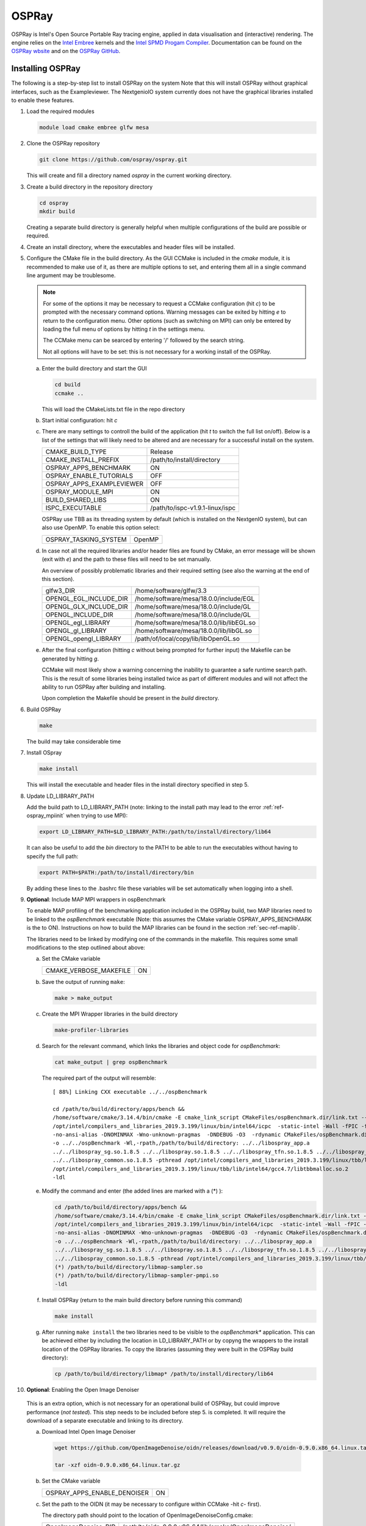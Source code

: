 .. _sec-ref-ospray:

OSPRay
======

OSPRay is Intel's Open Source Portable Ray tracing engine,
applied in data visualisation and (interactive) rendering.
The engine relies on the `Intel Embree 
<https://www.embree.org/>`_ kernels and the `Intel SPMD 
Progam Compiler <https://ispc.github.io/index.html>`_.
Documentation can be found on the `OSPRay wbsite 
<https://www.ospray.org/documentation.html>`_ and on the 
`OSPRay GitHub <https://github.com/ospray/OSPRay>`_.

Installing OSPRay
-----------------

The following is a step-by-step list to install OSPRay on the system
Note that this will install OSPRay without graphical interfaces,
such as the Exampleviewer. The NextgenioIO system currently does 
not have the graphical libraries installed to enable these features.

1. Load the required modules

   .. code:: bash

      module load cmake embree glfw mesa


2. Clone the OSPRay repository

   .. code:: bash

      git clone https://github.com/ospray/ospray.git 

   This will create and fill a directory named *ospray* in the
   current working directory.

3. Create a build directory in the repository directory

   .. code:: bash

      cd ospray
      mkdir build
 
   Creating a separate build directory is generally helpful when 
   multiple configurations of the build are possible or required.

4. Create an install directory, where the executables and header files
   will be installed.

5. Configure the CMake file in the build directory. As the GUI
   CCMake is included in the *cmake* module, it is recommended to make 
   use of it, as there are multiple options to set, and entering them all
   in a single command line argument may be troublesome.

   .. note::

      For some of the options it may be necessary to request a CCMake
      configuration (hit *c*) to be prompted with the necessary command 
      options. Warning messages can be exited by hitting *e* to return 
      to the configuration menu. Other options (such as switching on MPI)
      can only be entered by loading the full menu of options by hitting *t*
      in the settings menu.

      The CCMake menu can be searced by entering '/' followed by the search
      string.

      Not all options will have to be set: this is not necessary for a 
      working install of the OSPRay.

   a. Enter the build directory and start the GUI

      .. code:: bash

         cd build
         ccmake ..

      This will load the CMakeLists.txt file in the repo directory

   b. Start initial configuration: hit *c*

   c. There are many settings to controll the build of the application
      (hit *t* to switch the full list on/off). Below is a list of the 
      settings that will likely need to be altered and are necessary for
      a successful install on the system.

      ============================ =================================
      CMAKE_BUILD_TYPE              Release
      CMAKE_INSTALL_PREFIX          /path/to/install/directory
      OSPRAY_APPS_BENCHMARK         ON
      OSPRAY_ENABLE_TUTORIALS       OFF
      OSPRAY_APPS_EXAMPLEVIEWER     OFF
      OSPRAY_MODULE_MPI             ON
      BUILD_SHARED_LIBS             ON
      ISPC_EXECUTABLE               /path/to/ispc-v1.9.1-linux/ispc
      ============================ =================================

      OSPRay use  TBB as its threading system by default (which is 
      installed on the NextgenIO system), but can also use OpenMP.
      To enable this option select:

      ============================ ==========
      OSPRAY_TASKING_SYSTEM         OpenMP
      ============================ ==========

   d. In case not all the required libraries and/or header files
      are found by CMake, an error message will be shown (exit with
      *e*) and the path to these files will need to be set manually.

      An overview of possibly problematic libraries and their 
      required setting (see also the warning at the end of this
      section).

      ======================= =======================================================
      glfw3_DIR                /home/software/glfw/3.3
      OPENGL_EGL_INCLUDE_DIR   /home/software/mesa/18.0.0/include/EGL
      OPENGL_GLX_INCLUDE_DIR   /home/software/mesa/18.0.0/include/GL
      OPENGL_INCLUDE_DIR       /home/software/mesa/18.0.0/include/GL
      OPENGL_egl_LIBRARY       /home/software/mesa/18.0.0/lib/libEGL.so
      OPENGL_gl_LIBRARY        /home/software/mesa/18.0.0/lib/libGL.so
      OPENGL_opengl_LIBRARY    /path/of/local/copy/lib/libOpenGL.so
      ======================= =======================================================

   e. After the final configuration (hitting *c* without being prompted for
      further input) the Makefile can be generated by hitting *g*.

      CCMake will most likely show a warning concerning the inability to 
      guarantee a safe runtime search path. This is the result of some libraries
      being installed twice as part of different modules and will not affect the 
      ability to run OSPRay after building and installing. 

      Upon completion the Makefile should be present in the *build* directory.

6. Build OSPRay

   .. code:: bash

      make

   The build may take considerable time

7. Install OSpray

   .. code:: bash

      make install

   This will install the executable and header files in the
   install directory specified in step 5.


8. Update LD_LIBRARY_PATH

   Add the build path to LD_LIBRARY_PATH (note: linking to the
   install path may lead to the error :ref:`ref-ospray_mpiinit` 
   when trying to use MPI):

   .. code:: bash

      export LD_LIBRARY_PATH=$LD_LIBRARY_PATH:/path/to/install/directory/lib64

   It can also be useful to add the *bin* directory
   to the PATH to be able to run the executables without 
   having to specify the full path:

   .. code:: bash

      export PATH=$PATH:/path/to/install/directory/bin
      
   By adding these lines to the .bashrc file these variables
   will be set automatically when logging into a shell.


9. **Optional**: Include MAP MPI wrappers in ospBenchmark

   To enable MAP profiling of the benchmarking application included
   in the OSPRay build, two MAP libraries need to be linked to the
   *ospBenchmark* executable (Note: this assumes the CMake variable 
   OSPRAY_APPS_BENCHMARK is the to ON). Instructions on how to build
   the MAP libraries can be found in the section :ref:`sec-ref-maplib`.

   The libraries need to be linked by modifying one of the commands in 
   the makefile. This requires some small modifications to the step 
   outlined about above:

   a. Set the CMake variable 

      ============================ ==========
       CMAKE_VERBOSE_MAKEFILE       ON
      ============================ ==========

   b. Save the output of running ``make``:

      .. code:: bash

         make > make_output

   c. Create the MPI Wrapper libraries in the build directory

      .. code:: bash

         make-profiler-libraries

   d. Search for the relevant command, which links the libraries and 
      object code for *ospBenchmark*:

      .. code:: bash

         cat make_output | grep ospBenchmark

      The required part of the output will resemble:

      ::    

         [ 88%] Linking CXX executable ../../ospBenchmark

         cd /path/to/build/directory/apps/bench && 
         /home/software/cmake/3.14.4/bin/cmake -E cmake_link_script CMakeFiles/ospBenchmark.dir/link.txt --verbose=1
         /opt/intel/compilers_and_libraries_2019.3.199/linux/bin/intel64/icpc  -static-intel -Wall -fPIC -fno-strict-aliasing 
         -no-ansi-alias -DNOMINMAX -Wno-unknown-pragmas  -DNDEBUG -O3  -rdynamic CMakeFiles/ospBenchmark.dir/bench.cpp.o  
         -o ../../ospBenchmark -Wl,-rpath,/path/to/build/directory: ../../libospray_app.a 
         ../../libospray_sg.so.1.8.5 ../../libospray.so.1.8.5 ../../libospray_tfn.so.1.8.5 ../../libospray_json.so.1.8.5 
         ../../libospray_common.so.1.8.5 -pthread /opt/intel/compilers_and_libraries_2019.3.199/linux/tbb/lib/intel64/gcc4.7/libtbb.so.2 
         /opt/intel/compilers_and_libraries_2019.3.199/linux/tbb/lib/intel64/gcc4.7/libtbbmalloc.so.2 
         -ldl

   e. Modify the command and enter (the added lines are marked with a (*) ):

      .. code:: bash

         cd /path/to/build/directory/apps/bench && 
         /home/software/cmake/3.14.4/bin/cmake -E cmake_link_script CMakeFiles/ospBenchmark.dir/link.txt --verbose=1
         /opt/intel/compilers_and_libraries_2019.3.199/linux/bin/intel64/icpc  -static-intel -Wall -fPIC -fno-strict-aliasing 
         -no-ansi-alias -DNOMINMAX -Wno-unknown-pragmas  -DNDEBUG -O3  -rdynamic CMakeFiles/ospBenchmark.dir/bench.cpp.o  
         -o ../../ospBenchmark -Wl,-rpath,/path/to/build/directory: ../../libospray_app.a 
         ../../libospray_sg.so.1.8.5 ../../libospray.so.1.8.5 ../../libospray_tfn.so.1.8.5 ../../libospray_json.so.1.8.5 
         ../../libospray_common.so.1.8.5 -pthread /opt/intel/compilers_and_libraries_2019.3.199/linux/tbb/lib/intel64/gcc4.7/libtbb.so.2          /opt/intel/compilers_and_libraries_2019.3.199/linux/tbb/lib/intel64/gcc4.7/libtbbmalloc.so.2 
         (*) /path/to/build/directory/libmap-sampler.so
         (*) /path/to/build/directory/libmap-sampler-pmpi.so
         -ldl

   f. Install OSPRay (return to the main build directory before running
      this command)

      .. code:: bash

         make install

   g. After running ``make install`` the two libraries need to be visible
      to the *ospBenchmark** application. This can be achieved either by 
      including the location in LD_LIBRARY_PATH or by copyng the wrappers
      to the install location of the OSPRay libraries. To copy the libraries 
      (assuming they were built in the OSPRay build directory):

      .. code:: bash

         cp /path/to/build/directory/libmap* /path/to/install/directory/lib64

10. **Optional**: Enabling the Open Image Denoiser

   This is an extra option, which is not necessary for an operational
   build of OSPRay, but could improve performance (*not tested*). This step
   needs to be included before step 5. is completed. It will require
   the download of a separate executable and linking to its directory.

   a. Download Intel Open Image Denoiser

      .. code:: bash 

         wget https://github.com/OpenImageDenoise/oidn/releases/download/v0.9.0/oidn-0.9.0.x86_64.linux.tar.gz

         tar -xzf oidn-0.9.0.x86_64.linux.tar.gz

   b. Set the CMake variable      

      ============================ ==========
      OSPRAY_APPS_ENABLE_DENOISER   ON
      ============================ ==========

   c. Set the path to the OIDN (it may be necessary to configure
      within CCMake -hit *c*- first).

      The directory path should point to the location of
      OpenImageDenoiseConfig.cmake:

      ============================ ========================================================
      OpenImageDenoise_DIR          /path/to/oidn-0.9.0.x86_64/lib/cmake/OpenImageDenoise/ 
      ============================ ========================================================




.. warning:: Known issues with OSPRay install

   - Missing libraries: libOpenGL.so

     Workaround: create a directory with a local copy of the library
     
     A copy of the library can be found in the Debian package
     *libopengl0*, which can then be copied onto the system 

     A more permanent solution is likely desired.

   - ISPC version (1.11)

     This will result in:

     .. error::

        relocation R_X86_64_PC32 against symbol 'stdout@@GLIBC_2.2.5' can not be used when making a shared object; recompile with -fPIC
     
     Workaround: Create a local install of ISPCv1.9

     A pre-built version of the compiler is available for download.
     Below are the instructions to install ISPC in a separate directory:

     .. code:: bash

        wget https://downloads.sourceforge.net/project/ispcmirror/v1.9.1/ispc-v1.9.1-linux.tar.gz --no-check-certificate
     
        tar -xzf ispc-v1.9.1-linux.tar.gz

     The ISPC executable is located in the main directory (ispc-v1.9.1-linux). 
     The CMake variable ISPC_EXECUTABLE should list the directory path
     and the executable.

     *Updates may be required if the modules are changed* 


